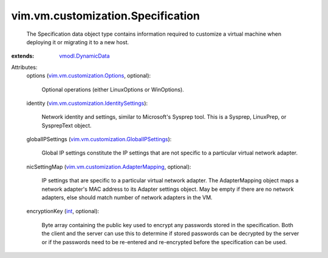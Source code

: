 .. _int: https://docs.python.org/2/library/stdtypes.html

.. _vmodl.DynamicData: ../../../vmodl/DynamicData.rst

.. _vim.vm.customization.Options: ../../../vim/vm/customization/Options.rst

.. _vim.vm.customization.AdapterMapping: ../../../vim/vm/customization/AdapterMapping.rst

.. _vim.vm.customization.IdentitySettings: ../../../vim/vm/customization/IdentitySettings.rst

.. _vim.vm.customization.GlobalIPSettings: ../../../vim/vm/customization/GlobalIPSettings.rst


vim.vm.customization.Specification
==================================
  The Specification data object type contains information required to customize a virtual machine when deploying it or migrating it to a new host.
:extends: vmodl.DynamicData_

Attributes:
    options (`vim.vm.customization.Options`_, optional):

       Optional operations (either LinuxOptions or WinOptions).
    identity (`vim.vm.customization.IdentitySettings`_):

       Network identity and settings, similar to Microsoft's Sysprep tool. This is a Sysprep, LinuxPrep, or SysprepText object.
    globalIPSettings (`vim.vm.customization.GlobalIPSettings`_):

       Global IP settings constitute the IP settings that are not specific to a particular virtual network adapter.
    nicSettingMap (`vim.vm.customization.AdapterMapping`_, optional):

       IP settings that are specific to a particular virtual network adapter. The AdapterMapping object maps a network adapter's MAC address to its Adapter settings object. May be empty if there are no network adapters, else should match number of network adapters in the VM.
    encryptionKey (`int`_, optional):

       Byte array containing the public key used to encrypt any passwords stored in the specification. Both the client and the server can use this to determine if stored passwords can be decrypted by the server or if the passwords need to be re-entered and re-encrypted before the specification can be used.
